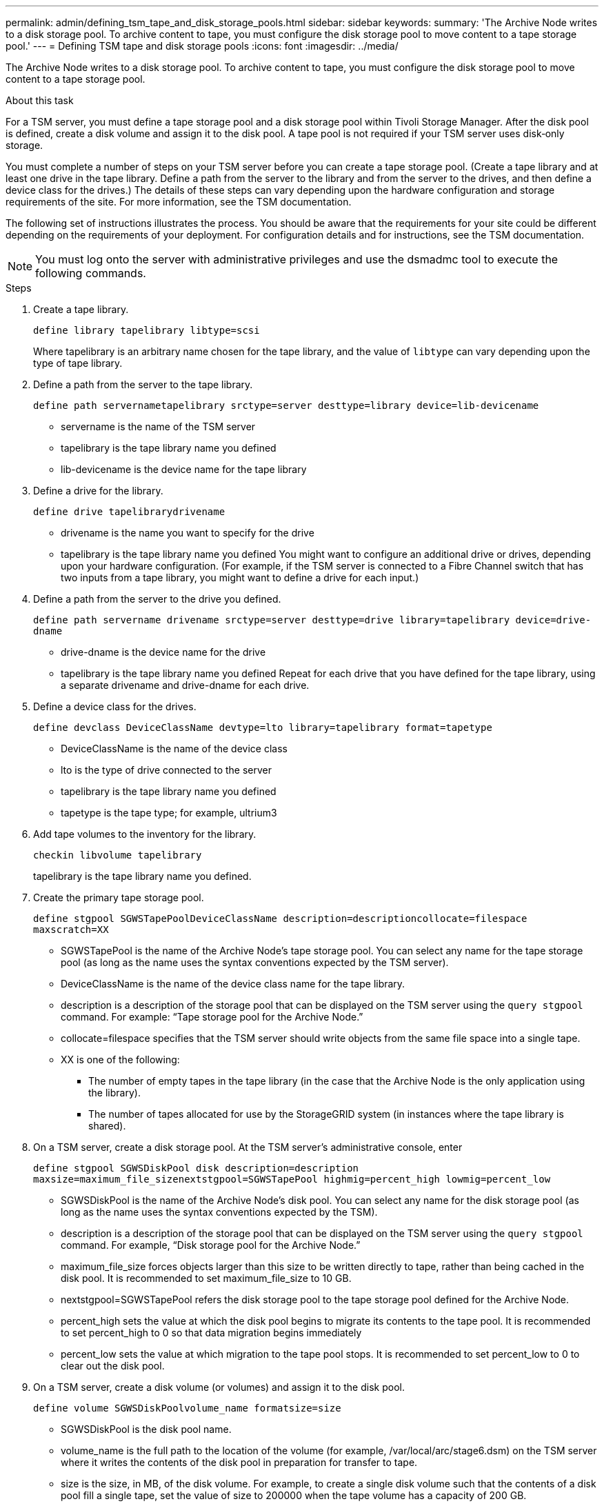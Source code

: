 ---
permalink: admin/defining_tsm_tape_and_disk_storage_pools.html
sidebar: sidebar
keywords: 
summary: 'The Archive Node writes to a disk storage pool. To archive content to tape, you must configure the disk storage pool to move content to a tape storage pool.'
---
= Defining TSM tape and disk storage pools
:icons: font
:imagesdir: ../media/

[.lead]
The Archive Node writes to a disk storage pool. To archive content to tape, you must configure the disk storage pool to move content to a tape storage pool.

.About this task
For a TSM server, you must define a tape storage pool and a disk storage pool within Tivoli Storage Manager. After the disk pool is defined, create a disk volume and assign it to the disk pool. A tape pool is not required if your TSM server uses disk‐only storage.

You must complete a number of steps on your TSM server before you can create a tape storage pool. (Create a tape library and at least one drive in the tape library. Define a path from the server to the library and from the server to the drives, and then define a device class for the drives.) The details of these steps can vary depending upon the hardware configuration and storage requirements of the site. For more information, see the TSM documentation.

The following set of instructions illustrates the process. You should be aware that the requirements for your site could be different depending on the requirements of your deployment. For configuration details and for instructions, see the TSM documentation.

NOTE: You must log onto the server with administrative privileges and use the dsmadmc tool to execute the following commands.

.Steps

. Create a tape library.
+
`define library tapelibrary libtype=scsi`
+
Where tapelibrary is an arbitrary name chosen for the tape library, and the value of `libtype` can vary depending upon the type of tape library.

. Define a path from the server to the tape library.
+
`define path servernametapelibrary srctype=server desttype=library device=lib-devicename`

 ** servername is the name of the TSM server
 ** tapelibrary is the tape library name you defined
 ** lib-devicename is the device name for the tape library

. Define a drive for the library.
+
`define drive tapelibrarydrivename`

 ** drivename is the name you want to specify for the drive
 ** tapelibrary is the tape library name you defined
You might want to configure an additional drive or drives, depending upon your hardware configuration. (For example, if the TSM server is connected to a Fibre Channel switch that has two inputs from a tape library, you might want to define a drive for each input.)

. Define a path from the server to the drive you defined.
+
`define path servername drivename srctype=server desttype=drive library=tapelibrary device=drive-dname`

 ** drive-dname is the device name for the drive
 ** tapelibrary is the tape library name you defined
Repeat for each drive that you have defined for the tape library, using a separate drivename and drive-dname for each drive.

. Define a device class for the drives.
+
`define devclass DeviceClassName devtype=lto library=tapelibrary format=tapetype`

 ** DeviceClassName is the name of the device class
 ** lto is the type of drive connected to the server
 ** tapelibrary is the tape library name you defined
 ** tapetype is the tape type; for example, ultrium3

. Add tape volumes to the inventory for the library.
+
`checkin libvolume tapelibrary`
+
tapelibrary is the tape library name you defined.

. Create the primary tape storage pool.
+
`define stgpool SGWSTapePoolDeviceClassName description=descriptioncollocate=filespace maxscratch=XX`

 ** SGWSTapePool is the name of the Archive Node's tape storage pool. You can select any name for the tape storage pool (as long as the name uses the syntax conventions expected by the TSM server).
 ** DeviceClassName is the name of the device class name for the tape library.
 ** description is a description of the storage pool that can be displayed on the TSM server using the `query stgpool` command. For example: "`Tape storage pool for the Archive Node.`"
 ** collocate=filespace specifies that the TSM server should write objects from the same file space into a single tape.
 ** XX is one of the following:
  *** The number of empty tapes in the tape library (in the case that the Archive Node is the only application using the library).
  *** The number of tapes allocated for use by the StorageGRID system (in instances where the tape library is shared).

. On a TSM server, create a disk storage pool. At the TSM server's administrative console, enter
+
`define stgpool SGWSDiskPool disk description=description maxsize=maximum_file_sizenextstgpool=SGWSTapePool highmig=percent_high lowmig=percent_low`

 ** SGWSDiskPool is the name of the Archive Node's disk pool. You can select any name for the disk storage pool (as long as the name uses the syntax conventions expected by the TSM).
 ** description is a description of the storage pool that can be displayed on the TSM server using the `query stgpool` command. For example, "`Disk storage pool for the Archive Node.`"
 ** maximum_file_size forces objects larger than this size to be written directly to tape, rather than being cached in the disk pool. It is recommended to set maximum_file_size to 10 GB.
 ** nextstgpool=SGWSTapePool refers the disk storage pool to the tape storage pool defined for the Archive Node.
 ** percent_high sets the value at which the disk pool begins to migrate its contents to the tape pool. It is recommended to set percent_high to 0 so that data migration begins immediately
 ** percent_low sets the value at which migration to the tape pool stops. It is recommended to set percent_low to 0 to clear out the disk pool.

. On a TSM server, create a disk volume (or volumes) and assign it to the disk pool.
+
`define volume SGWSDiskPoolvolume_name formatsize=size`

 ** SGWSDiskPool is the disk pool name.
 ** volume_name is the full path to the location of the volume (for example, /var/local/arc/stage6.dsm) on the TSM server where it writes the contents of the disk pool in preparation for transfer to tape.
 ** size is the size, in MB, of the disk volume.
For example, to create a single disk volume such that the contents of a disk pool fill a single tape, set the value of size to 200000 when the tape volume has a capacity of 200 GB.

+
However, it might be desirable to create multiple disk volumes of a smaller size, as the TSM server can write to each volume in the disk pool. For example, if the tape size is 250 GB, create 25 disk volumes with a size of 10 GB (10000) each.
+
The TSM server preallocates space in the directory for the disk volume. This can take some time to complete (more than three hours for a 200 GB disk volume).
